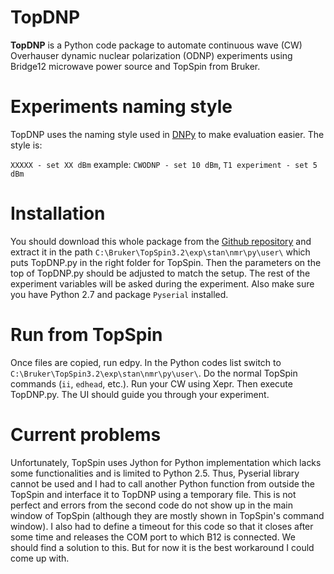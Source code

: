* TopDNP

  *TopDNP* is a Python code package to automate continuous wave (CW) Overhauser dynamic nuclear polarization (ODNP) experiments using Bridge12 microwave power source and TopSpin from Bruker.
#+attr_html: :width 100%
[[file:http://www.spintoolbox.com/media/filer_public_thumbnails/filer_public/cd/84/cd843b1c-e56a-4538-8697-dccb0c9293ee/topdnp_screenshot.gif__1169x723_q85_subsampling-2.jpg]]

* Experiments naming style

  TopDNP uses the naming style used in [[http://spintoolbox.com/en/offline-tools/dnpy/][DNPy]] to make evaluation easier. The style is:

~XXXXX - set XX dBm~ example: ~CWODNP - set 10 dBm~, ~T1 experiment - set 5 dBm~

* Installation
You should download this whole package from the [[https://github.com/haditim/TopDNP][Github repository]] and extract it in the path ~C:\Bruker\TopSpin3.2\exp\stan\nmr\py\user\~ which puts TopDNP.py in the right folder for TopSpin. Then the parameters on the top of TopDNP.py should be adjusted to match the setup. The rest of the experiment variables will be asked during the experiment. Also make sure you have Python 2.7 and package ~Pyserial~ installed.

* Run from TopSpin
Once files are copied, run edpy. In the Python codes list switch to ~C:\Bruker\TopSpin3.2\exp\stan\nmr\py\user\~. Do the normal TopSpin commands (~ii~, ~edhead~, etc.). Run your CW using Xepr. Then execute TopDNP.py. The UI should guide you through your experiment.

* Current problems
Unfortunately, TopSpin uses Jython for Python implementation which lacks some functionalities and is limited to Python 2.5. Thus, Pyserial library cannot be used and I had to call another Python function from outside the TopSpin and interface it to TopDNP using a temporary file. This is not perfect and errors from the second code do not show up in the main window of TopSpin (although they are mostly shown in TopSpin's command window). I also had to define a timeout for this code so that it closes after some time and releases the COM port to which B12 is connected. We should find a solution to this. But for now it is the best workaround I could come up with.
